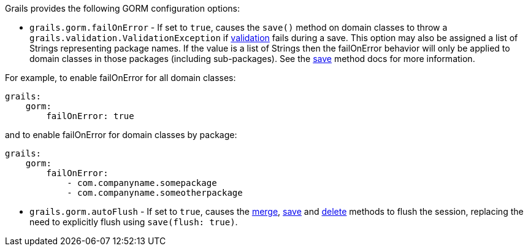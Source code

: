 Grails provides the following GORM configuration options:

* `grails.gorm.failOnError`  - If set to `true`, causes the `save()` method on domain classes to throw a `grails.validation.ValidationException` if link:validation.html[validation] fails during a save.  This option may also be assigned a list of Strings representing package names.  If the value is a list of Strings then the failOnError behavior will only be applied to domain classes in those packages (including sub-packages).  See the link:../ref/Domain%20Classes/save.html[save] method docs for more information.

For example, to enable failOnError for all domain classes:
[source,groovy]
----
grails:
    gorm:
        failOnError: true
----

and to enable failOnError for domain classes by package:

[source,groovy]
----
grails:
    gorm:
        failOnError:
            - com.companyname.somepackage
            - com.companyname.someotherpackage
----

* `grails.gorm.autoFlush` - If set to `true`, causes the link:../ref/Domain%20Classes/merge.html[merge], link:../ref/Domain%20Classes/save.html[save] and link:../ref/Domain%20Classes/delete.html[delete] methods to flush the session, replacing the need to explicitly flush using `save(flush: true)`.
